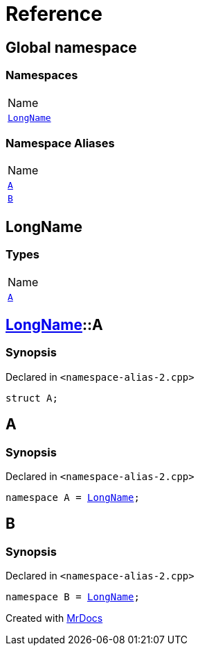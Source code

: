 = Reference
:mrdocs:

[#index]
== Global namespace

=== Namespaces

[cols=1]
|===
| Name
| <<LongName,`LongName`>> 
|===

=== Namespace Aliases

[cols=1]
|===
| Name
| <<A,`A`>> 
| <<B,`B`>> 
|===

[#LongName]
== LongName

=== Types

[cols=1]
|===
| Name
| <<LongName-A,`A`>> 
|===

[#LongName-A]
== <<LongName,LongName>>::A

=== Synopsis

Declared in `&lt;namespace&hyphen;alias&hyphen;2&period;cpp&gt;`

[source,cpp,subs="verbatim,replacements,macros,-callouts"]
----
struct A;
----

[#A]
== A

=== Synopsis

Declared in `&lt;namespace&hyphen;alias&hyphen;2&period;cpp&gt;`

[source,cpp,subs="verbatim,replacements,macros,-callouts"]
----
namespace A = <<LongName,LongName>>;
----

[#B]
== B

=== Synopsis

Declared in `&lt;namespace&hyphen;alias&hyphen;2&period;cpp&gt;`

[source,cpp,subs="verbatim,replacements,macros,-callouts"]
----
namespace B = <<LongName,LongName>>;
----


[.small]#Created with https://www.mrdocs.com[MrDocs]#
